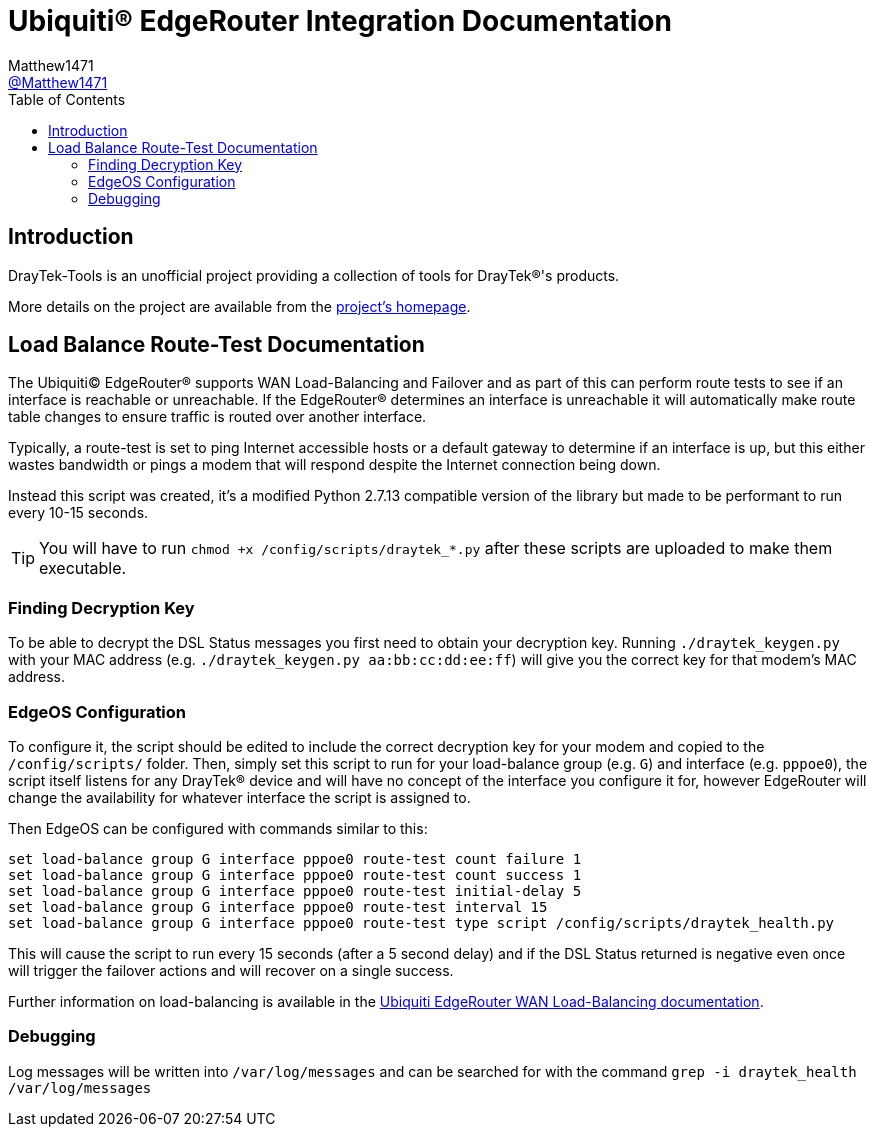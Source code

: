 = Ubiquiti(R) EdgeRouter Integration Documentation
:toc:
Matthew1471 <https://github.com/matthew1471[@Matthew1471]>;

// Document Settings:

// Set the ID Prefix and ID Separators to be consistent with GitHub so links work irrespective of rendering platform. (https://docs.asciidoctor.org/asciidoc/latest/sections/id-prefix-and-separator/)
:idprefix:
:idseparator: -

// Any code examples will be in Python by default.
:source-language: python

ifndef::env-github[:icons: font]

// Set the admonitions to have icons (Github Emojis) if rendered on GitHub (https://blog.mrhaki.com/2016/06/awesome-asciidoctor-using-admonition.html).
ifdef::env-github[]
:status:
:caution-caption: :fire:
:important-caption: :exclamation:
:note-caption: :paperclip:
:tip-caption: :bulb:
:warning-caption: :warning:
endif::[]

// Document Variables:
:release-version: 1.0
:url-org: https://github.com/Matthew1471
:url-repo: {url-org}/DrayTek-Tools
:url-contributors: {url-repo}/graphs/contributors

== Introduction

DrayTek-Tools is an unofficial project providing a collection of tools for DrayTek(R)'s products.

More details on the project are available from the xref:../../../README.adoc[project's homepage].

== Load Balance Route-Test Documentation

The Ubiquiti(C) EdgeRouter(R) supports WAN Load-Balancing and Failover and as part of this can perform route tests to see if an interface is reachable or unreachable. If the EdgeRouter(R) determines an interface is unreachable it will automatically make route table changes to ensure traffic is routed over another interface.

Typically, a route-test is set to ping Internet accessible hosts or a default gateway to determine if an interface is up, but this either wastes bandwidth or pings a modem that will respond despite the Internet connection being down.

Instead this script was created, it's a modified Python 2.7.13 compatible version of the library but made to be performant to run every 10-15 seconds.

[TIP]
====
You will have to run `chmod +x /config/scripts/draytek_*.py` after these scripts are uploaded to make them executable.
====

=== Finding Decryption Key

To be able to decrypt the DSL Status messages you first need to obtain your decryption key. Running `./draytek_keygen.py` with your MAC address (e.g. `./draytek_keygen.py aa:bb:cc:dd:ee:ff`) will give you the correct key for that modem's MAC address.

=== EdgeOS Configuration

To configure it, the script should be edited to include the correct decryption key for your modem and copied to the `/config/scripts/` folder. Then, simply set this script to run for your load-balance group (e.g. `G`) and interface (e.g. `pppoe0`), the script itself listens for any DrayTek(R) device and will have no concept of the interface you configure it for, however EdgeRouter will change the availability for whatever interface the script is assigned to.

Then EdgeOS can be configured with commands similar to this:

[source,text]
----
set load-balance group G interface pppoe0 route-test count failure 1
set load-balance group G interface pppoe0 route-test count success 1
set load-balance group G interface pppoe0 route-test initial-delay 5
set load-balance group G interface pppoe0 route-test interval 15
set load-balance group G interface pppoe0 route-test type script /config/scripts/draytek_health.py
----

This will cause the script to run every 15 seconds (after a 5 second delay) and if the DSL Status returned is negative even once will trigger the failover actions and will recover on a single success.

Further information on load-balancing is available in the link:https://help.ui.com/hc/en-us/articles/205145990-EdgeRouter-WAN-Load-Balancing[Ubiquiti EdgeRouter WAN Load-Balancing documentation].

=== Debugging

Log messages will be written into `/var/log/messages` and can be searched for with the command `grep -i draytek_health /var/log/messages`